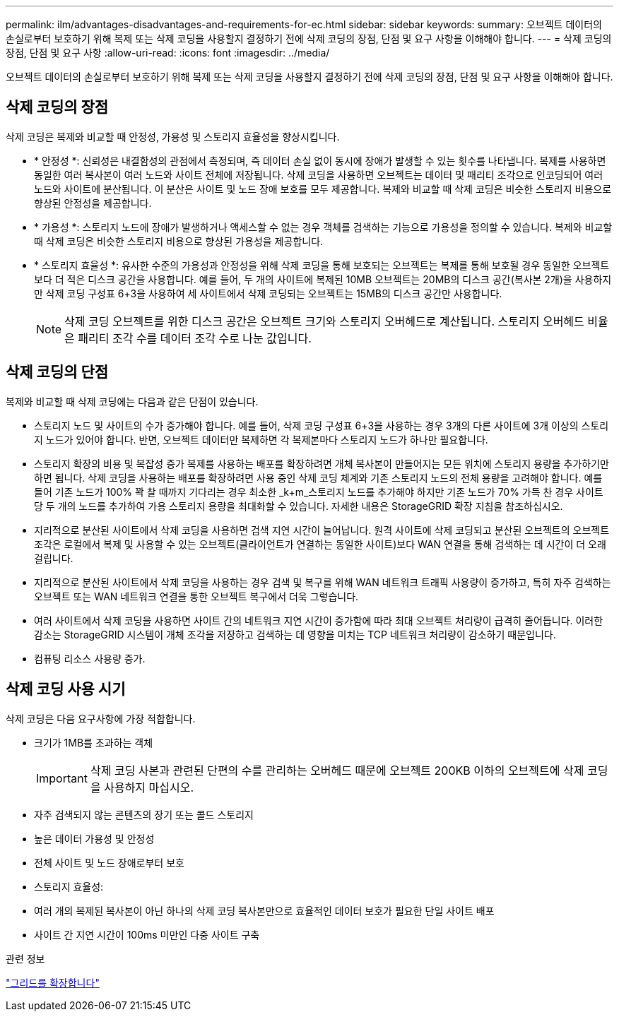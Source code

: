 ---
permalink: ilm/advantages-disadvantages-and-requirements-for-ec.html 
sidebar: sidebar 
keywords:  
summary: 오브젝트 데이터의 손실로부터 보호하기 위해 복제 또는 삭제 코딩을 사용할지 결정하기 전에 삭제 코딩의 장점, 단점 및 요구 사항을 이해해야 합니다. 
---
= 삭제 코딩의 장점, 단점 및 요구 사항
:allow-uri-read: 
:icons: font
:imagesdir: ../media/


[role="lead"]
오브젝트 데이터의 손실로부터 보호하기 위해 복제 또는 삭제 코딩을 사용할지 결정하기 전에 삭제 코딩의 장점, 단점 및 요구 사항을 이해해야 합니다.



== 삭제 코딩의 장점

삭제 코딩은 복제와 비교할 때 안정성, 가용성 및 스토리지 효율성을 향상시킵니다.

* * 안정성 *: 신뢰성은 내결함성의 관점에서 측정되며, 즉 데이터 손실 없이 동시에 장애가 발생할 수 있는 횟수를 나타냅니다. 복제를 사용하면 동일한 여러 복사본이 여러 노드와 사이트 전체에 저장됩니다. 삭제 코딩을 사용하면 오브젝트는 데이터 및 패리티 조각으로 인코딩되어 여러 노드와 사이트에 분산됩니다. 이 분산은 사이트 및 노드 장애 보호를 모두 제공합니다. 복제와 비교할 때 삭제 코딩은 비슷한 스토리지 비용으로 향상된 안정성을 제공합니다.
* * 가용성 *: 스토리지 노드에 장애가 발생하거나 액세스할 수 없는 경우 객체를 검색하는 기능으로 가용성을 정의할 수 있습니다. 복제와 비교할 때 삭제 코딩은 비슷한 스토리지 비용으로 향상된 가용성을 제공합니다.
* * 스토리지 효율성 *: 유사한 수준의 가용성과 안정성을 위해 삭제 코딩을 통해 보호되는 오브젝트는 복제를 통해 보호될 경우 동일한 오브젝트보다 더 적은 디스크 공간을 사용합니다. 예를 들어, 두 개의 사이트에 복제된 10MB 오브젝트는 20MB의 디스크 공간(복사본 2개)을 사용하지만 삭제 코딩 구성표 6+3을 사용하여 세 사이트에서 삭제 코딩되는 오브젝트는 15MB의 디스크 공간만 사용합니다.
+

NOTE: 삭제 코딩 오브젝트를 위한 디스크 공간은 오브젝트 크기와 스토리지 오버헤드로 계산됩니다. 스토리지 오버헤드 비율은 패리티 조각 수를 데이터 조각 수로 나눈 값입니다.





== 삭제 코딩의 단점

복제와 비교할 때 삭제 코딩에는 다음과 같은 단점이 있습니다.

* 스토리지 노드 및 사이트의 수가 증가해야 합니다. 예를 들어, 삭제 코딩 구성표 6+3을 사용하는 경우 3개의 다른 사이트에 3개 이상의 스토리지 노드가 있어야 합니다. 반면, 오브젝트 데이터만 복제하면 각 복제본마다 스토리지 노드가 하나만 필요합니다.
* 스토리지 확장의 비용 및 복잡성 증가 복제를 사용하는 배포를 확장하려면 개체 복사본이 만들어지는 모든 위치에 스토리지 용량을 추가하기만 하면 됩니다. 삭제 코딩을 사용하는 배포를 확장하려면 사용 중인 삭제 코딩 체계와 기존 스토리지 노드의 전체 용량을 고려해야 합니다. 예를 들어 기존 노드가 100% 꽉 찰 때까지 기다리는 경우 최소한 _k+m_스토리지 노드를 추가해야 하지만 기존 노드가 70% 가득 찬 경우 사이트 당 두 개의 노드를 추가하여 가용 스토리지 용량을 최대화할 수 있습니다. 자세한 내용은 StorageGRID 확장 지침을 참조하십시오.
* 지리적으로 분산된 사이트에서 삭제 코딩을 사용하면 검색 지연 시간이 늘어납니다. 원격 사이트에 삭제 코딩되고 분산된 오브젝트의 오브젝트 조각은 로컬에서 복제 및 사용할 수 있는 오브젝트(클라이언트가 연결하는 동일한 사이트)보다 WAN 연결을 통해 검색하는 데 시간이 더 오래 걸립니다.
* 지리적으로 분산된 사이트에서 삭제 코딩을 사용하는 경우 검색 및 복구를 위해 WAN 네트워크 트래픽 사용량이 증가하고, 특히 자주 검색하는 오브젝트 또는 WAN 네트워크 연결을 통한 오브젝트 복구에서 더욱 그렇습니다.
* 여러 사이트에서 삭제 코딩을 사용하면 사이트 간의 네트워크 지연 시간이 증가함에 따라 최대 오브젝트 처리량이 급격히 줄어듭니다. 이러한 감소는 StorageGRID 시스템이 개체 조각을 저장하고 검색하는 데 영향을 미치는 TCP 네트워크 처리량이 감소하기 때문입니다.
* 컴퓨팅 리소스 사용량 증가.




== 삭제 코딩 사용 시기

삭제 코딩은 다음 요구사항에 가장 적합합니다.

* 크기가 1MB를 초과하는 객체
+

IMPORTANT: 삭제 코딩 사본과 관련된 단편의 수를 관리하는 오버헤드 때문에 오브젝트 200KB 이하의 오브젝트에 삭제 코딩을 사용하지 마십시오.

* 자주 검색되지 않는 콘텐츠의 장기 또는 콜드 스토리지
* 높은 데이터 가용성 및 안정성
* 전체 사이트 및 노드 장애로부터 보호
* 스토리지 효율성:
* 여러 개의 복제된 복사본이 아닌 하나의 삭제 코딩 복사본만으로 효율적인 데이터 보호가 필요한 단일 사이트 배포
* 사이트 간 지연 시간이 100ms 미만인 다중 사이트 구축


.관련 정보
link:../expand/index.html["그리드를 확장합니다"]
